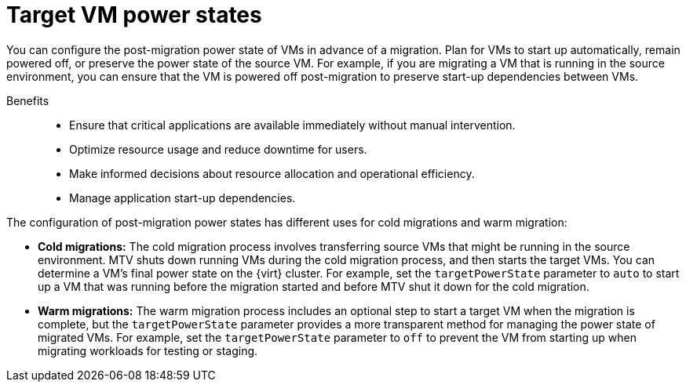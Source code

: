 // Module included in the following assemblies:
//
// assembly_migrating-vms-web-console.adoc

:_mod-docs-content-type: CONCEPT
[id="con_target-vm-power-states_{context}"]

= Target VM power states

[role="_abstract"]
You can configure the post-migration power state of VMs in advance of a migration. Plan for VMs to start up automatically, remain powered off, or preserve the power state of the source VM. For example, if you are migrating a VM that is running in the source environment, you can ensure that the VM is powered off post-migration to preserve start-up dependencies between VMs. 

Benefits::

* Ensure that critical applications are available immediately without manual intervention.
* Optimize resource usage and reduce downtime for users.
* Make informed decisions about resource allocation and operational efficiency.
* Manage application start-up dependencies.

The configuration of post-migration power states has different uses for cold migrations and warm migration:

* *Cold migrations:* The cold migration process involves transferring source VMs that might be running in the source environment. MTV shuts down running VMs during the cold migration process, and then starts the target VMs. You can determine a VM's final power state on the {virt} cluster. For example, set the `targetPowerState` parameter to `auto` to start up a VM that was running before the migration started and before MTV shut it down for the cold migration.
* *Warm migrations:* The warm migration process includes an optional step to start a target VM when the migration is complete, but the `targetPowerState` parameter provides a more transparent method for managing the power state of migrated VMs. For example, set the `targetPowerState` parameter to `off` to prevent the VM from starting up when migrating workloads for testing or staging.

